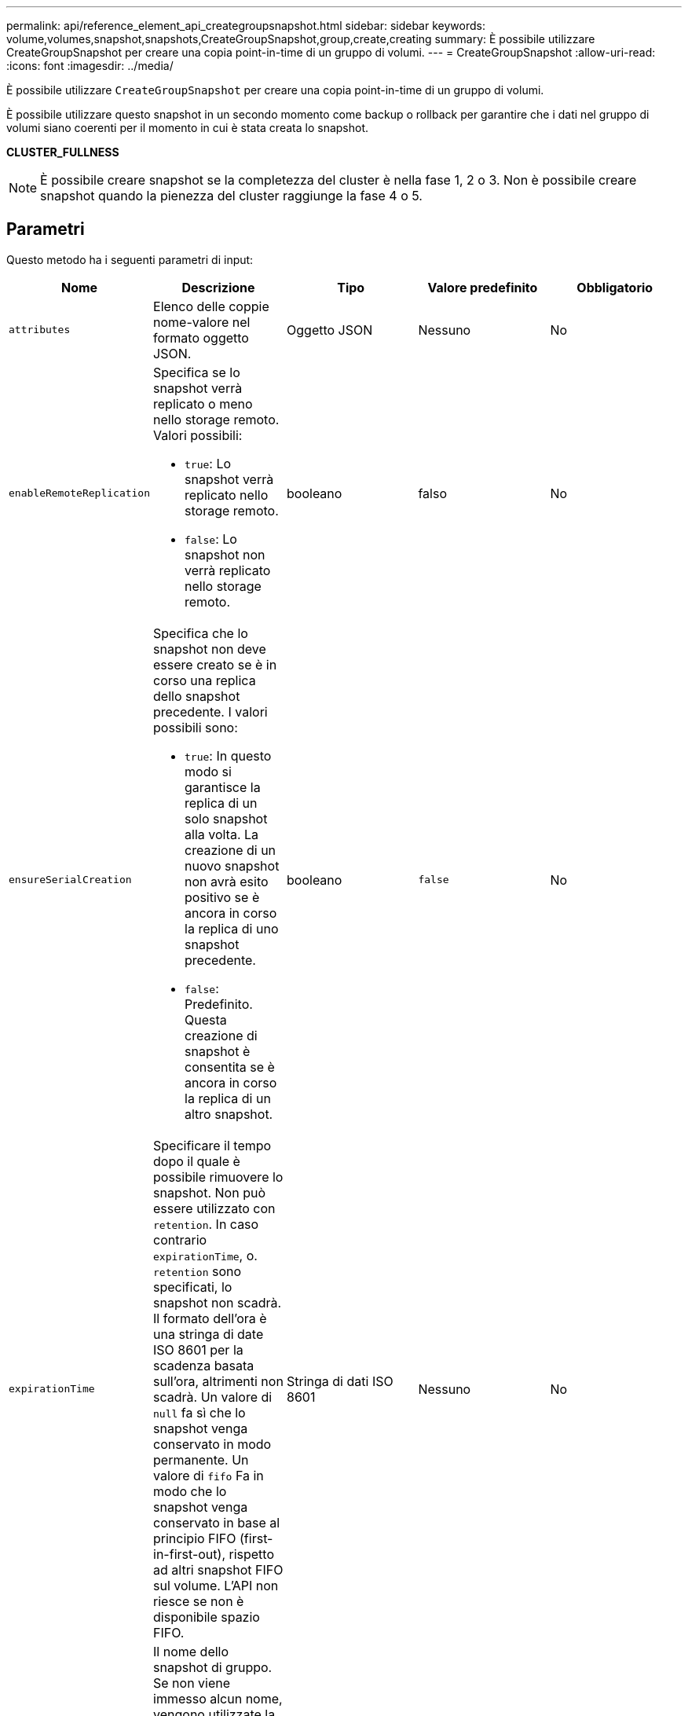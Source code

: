 ---
permalink: api/reference_element_api_creategroupsnapshot.html 
sidebar: sidebar 
keywords: volume,volumes,snapshot,snapshots,CreateGroupSnapshot,group,create,creating 
summary: È possibile utilizzare CreateGroupSnapshot per creare una copia point-in-time di un gruppo di volumi. 
---
= CreateGroupSnapshot
:allow-uri-read: 
:icons: font
:imagesdir: ../media/


[role="lead"]
È possibile utilizzare `CreateGroupSnapshot` per creare una copia point-in-time di un gruppo di volumi.

È possibile utilizzare questo snapshot in un secondo momento come backup o rollback per garantire che i dati nel gruppo di volumi siano coerenti per il momento in cui è stata creata lo snapshot.

*CLUSTER_FULLNESS*


NOTE: È possibile creare snapshot se la completezza del cluster è nella fase 1, 2 o 3. Non è possibile creare snapshot quando la pienezza del cluster raggiunge la fase 4 o 5.



== Parametri

Questo metodo ha i seguenti parametri di input:

|===
| Nome | Descrizione | Tipo | Valore predefinito | Obbligatorio 


 a| 
`attributes`
 a| 
Elenco delle coppie nome-valore nel formato oggetto JSON.
 a| 
Oggetto JSON
 a| 
Nessuno
 a| 
No



 a| 
`enableRemoteReplication`
 a| 
Specifica se lo snapshot verrà replicato o meno nello storage remoto. Valori possibili:

* `true`: Lo snapshot verrà replicato nello storage remoto.
* `false`: Lo snapshot non verrà replicato nello storage remoto.

 a| 
booleano
 a| 
falso
 a| 
No



| `ensureSerialCreation`  a| 
Specifica che lo snapshot non deve essere creato se è in corso una replica dello snapshot precedente. I valori possibili sono:

* `true`: In questo modo si garantisce la replica di un solo snapshot alla volta. La creazione di un nuovo snapshot non avrà esito positivo se è ancora in corso la replica di uno snapshot precedente.
* `false`: Predefinito. Questa creazione di snapshot è consentita se è ancora in corso la replica di un altro snapshot.

| booleano | `false` | No 


 a| 
`expirationTime`
 a| 
Specificare il tempo dopo il quale è possibile rimuovere lo snapshot. Non può essere utilizzato con `retention`.
In caso contrario `expirationTime`, o. `retention` sono specificati, lo snapshot non scadrà. Il formato dell'ora è una stringa di date ISO 8601 per la scadenza basata sull'ora, altrimenti non scadrà. Un valore di `null` fa sì che lo snapshot venga conservato in modo permanente. Un valore di `fifo` Fa in modo che lo snapshot venga conservato in base al principio FIFO (first-in-first-out), rispetto ad altri snapshot FIFO sul volume. L'API non riesce se non è disponibile spazio FIFO.
 a| 
Stringa di dati ISO 8601
 a| 
Nessuno
 a| 
No



 a| 
`name`
 a| 
Il nome dello snapshot di gruppo. Se non viene immesso alcun nome, vengono utilizzate la data e l'ora in cui è stata eseguita l'istantanea del gruppo. La lunghezza massima consentita per il nome è di 255 caratteri.
 a| 
stringa
 a| 
Nessuno
 a| 
No



 a| 
`retention`
 a| 
Questo parametro è lo stesso di `expirationTime` Il parametro, ad eccezione del formato dell'ora, è HH:mm:ss. In caso contrario `expirationTime` né così `retention` sono specificati, lo snapshot non scadrà.
 a| 
stringa
 a| 
Nessuno
 a| 
No



 a| 
`snapMirrorLabel`
 a| 
Etichetta utilizzata dal software SnapMirror per specificare il criterio di conservazione delle snapshot su un endpoint SnapMirror.
 a| 
stringa
 a| 
Nessuno
 a| 
No



 a| 
`volumes`
 a| 
ID univoco dell'immagine del volume da cui copiare.
 a| 
Array volumeID
 a| 
Nessuno
 a| 
Sì

|===


== Valori restituiti

Questo metodo ha i seguenti valori restituiti:

|===


| Nome | Descrizione | Tipo 


 a| 
membri
 a| 
Elenco di checksum, volumeID e snapshotID per ciascun membro del gruppo. Valori validi:

* Checksum: Una piccola rappresentazione a stringa dei dati nello snapshot memorizzato. Questo checksum può essere utilizzato in un secondo momento per confrontare altri snapshot al fine di rilevare errori nei dati. (stringa)
* SnapshotID: ID univoco di uno snapshot da cui viene creato il nuovo snapshot. Lo snapshotID deve provenire da uno snapshot sul volume specificato. (intero)
* VolumeID (ID volume): L'ID del volume di origine per lo snapshot. (intero)

 a| 
Array di oggetti JSON



 a| 
GroupSnapshotID
 a| 
ID univoco del nuovo snapshot di gruppo.
 a| 
ID groupSnapshot



 a| 
GroupSnapshot
 a| 
Oggetto contenente informazioni sullo snapshot di gruppo appena creato.
 a| 
xref:reference_element_api_groupsnapshot.adoc[GroupSnapshot]

|===


== Esempio di richiesta

Le richieste per questo metodo sono simili all'esempio seguente:

[listing]
----
{
   "method": "CreateGroupSnapshot",
   "params": {
      "volumes": [1,2]
   },
   "id": 1
}
----


== Esempio di risposta

Questo metodo restituisce una risposta simile all'esempio seguente:

[listing]
----
{
  "id": 1,
  "result": {
    "groupSnapshot": {
      "attributes": {},
      "createTime": "2016-04-04T22:43:29Z",
      "groupSnapshotID": 45,
      "groupSnapshotUUID": "473b78a3-ef85-4541-9438-077306b2d3ca",
      "members": [
        {
          "attributes": {},
          "checksum": "0x0",
          "createTime": "2016-04-04T22:43:29Z",
          "enableRemoteReplication": false,
          "expirationReason": "None",
          "expirationTime": null,
          "groupID": 45,
          "groupSnapshotUUID": "473b78a3-ef85-4541-9438-077306b2d3ca",
          "name": "2016-04-04T22:43:29Z",
          "snapshotID": 3323,
          "snapshotUUID": "7599f200-0092-4b41-b362-c431551937d1",
          "status": "done",
          "totalSize": 5000658944,
          "virtualVolumeID": null,
          "volumeID": 1
        },
        {
          "attributes": {},
          "checksum": "0x0",
          "createTime": "2016-04-04T22:43:29Z",
          "enableRemoteReplication": false,
          "expirationReason": "None",
          "expirationTime": null,
          "groupID": 45,
          "groupSnapshotUUID": "473b78a3-ef85-4541-9438-077306b2d3ca",
          "name": "2016-04-04T22:43:29Z",
          "snapshotID": 3324,
          "snapshotUUID": "a0776a48-4142-451f-84a6-5315dc37911b",
          "status": "done",
          "totalSize": 6001000448,
          "virtualVolumeID": null,
          "volumeID": 2
        }
      ],
      "name": "2016-04-04T22:43:29Z",
      "status": "done"
    },
    "groupSnapshotID": 45,
    "members": [
      {
        "checksum": "0x0",
        "snapshotID": 3323,
        "snapshotUUID": "7599f200-0092-4b41-b362-c431551937d1",
        "volumeID": 1
      },
      {
        "checksum": "0x0",
        "snapshotID": 3324,
        "snapshotUUID": "a0776a48-4142-451f-84a6-5315dc37911b",
        "volumeID": 2
      }
    ]
  }
}
----


== Novità dalla versione

9,6
